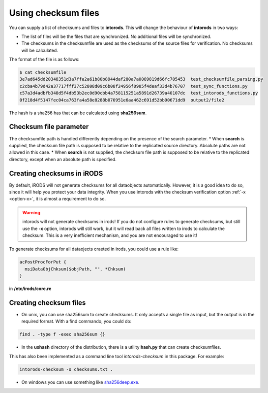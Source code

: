 .. _section-checksum-files:

Using checksum files
====================

You can supply a list of checksums and files to **intorods**. This will change the behaviour of **intorods** in two ways:

* The list of files will be the files that are synchronized. No additional files will be synchronized.
* The checksums in the checksumfile are used as the checksums of the source files for verification. No checksums will be calculated.

The format of the file is as follows:

.. code-block:: console

    $ cat checksumfile  
    3e7ad645dd20348351d3a7ffa2a61b80b8944daf280a7a0089819d66fc705453  test_checksumfile_parsing.py
    c2cba4b79d42a37717fff37c52808d09c6b08f24956f0905f4deaf33d4b76707  test_sync_functions.py
    c57a3d4adbfb348d5f4db53b2ec0d90cbb4a758115251a5891d26739a40107dc  test_intorods_functions.py
    0f218d4f5147fec04ca763fa4a58e8288b070951e6aa462c691d52bb90671dd9  output2/file2

The hash is a sha256 has that can be calculated using **sha256sum**. 

Checksum file parameter
----------------------

The checksumfile path is handled differently depending on the presence of the search parameter.
* When **search** is supplied, the checksum file path is supposed to be relative to the replicated source directory. Absolute paths are not allowed in this case.
* When **search** is not supplied, the checksum file path is supposed to be relative to the replicated directory, except when an absolute path is specified.

Creating checksums in iRODS
---------------------------

By default, iRODS will not generate checksums for all dataobjects automatically. 
However, it is a good idea to do so, since it will help you protect your data integrity. 
When you use intorods with the checksum verification option :ref:`-x <option-x>`, it is almost a requirement to do so.

.. warning::

  intorods will not generate checksums in irods! If you do not configure rules to generate checksums,
  but still use the **-x** option, intorods will still work, but it will read back all files written to irods to calculate the checksum.
  This is a very inefficient mechanism, and you are not encouraged to use it!

To generate checksums for all dataojects craeted in irods, you could use a rule like:

.. code-block:: console

  acPostProcForPut {
    msiDataObjChksum($objPath, "", *Chksum)
  }

in **/etc/irods/core.re**

Creating checksum files
-----------------------

* On unix, you can use sha256sum to create checksums. It only accepts a single file as input, but the output is in the required format. With a find commando, you could do:


.. code-block:: console

  find . -type f -exec sha256sum {} 

* In the **uxhash** directory of the distribution, there is a utility **hash.py** that can create checksumfiles.
This has also been implemented as a command line tool `intorods-checksum` in this package. For example:

.. code-block:: console

    intorods-checksum -o checksums.txt .

* On windows you can use something like `sha256deep.exe <https://md5deep.sourceforge.net/>`_.
